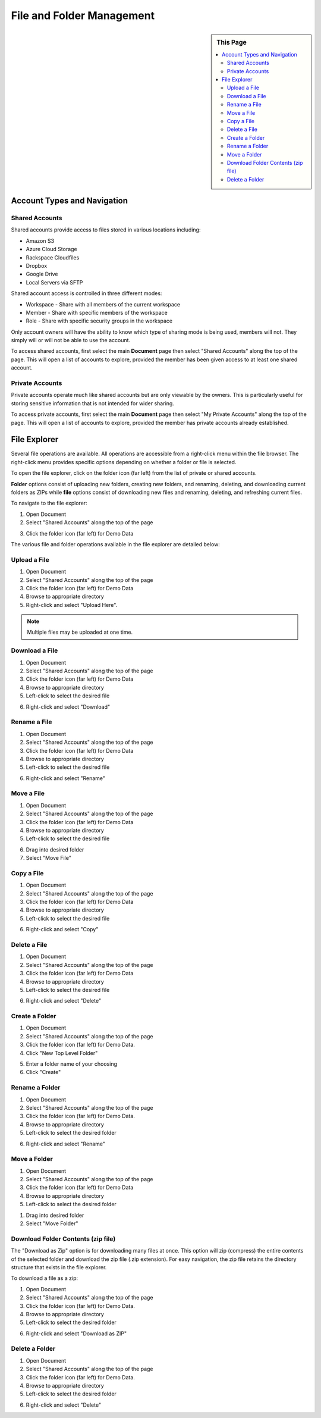 .. sectionauthor:: Genova Morel <genova.morel@tartansolutions.com>
.. sectionauthor:: Paul Morel <paul.morel@tartansolutions.com>


File and Folder Management
==========================

.. sidebar:: This Page

   .. contents::
      :local:


Account Types and Navigation
----------------------------

Shared Accounts
~~~~~~~~~~~~~~~

Shared accounts provide access to files stored in various locations
including:

- Amazon S3
- Azure Cloud Storage
- Rackspace Cloudfiles
- Dropbox
- Google Drive
- Local Servers via SFTP

Shared account access is controlled in three different modes:

-  Workspace - Share with all members of the current workspace
-  Member - Share with specific members of the workspace
-  Role - Share with specific security groups in the workspace

Only account owners will have the ability to know which type of sharing mode is being
used, members will not. They simply will or will not be able to use the account.

To access shared accounts, first select the main **Document** page then select "Shared Accounts" along the top of the page.
This will open a list of accounts to explore, provided the member has been 
given access to at least one shared account.

|Document Tab SA|


Private Accounts
~~~~~~~~~~~~~~~~

Private accounts operate much like shared accounts but are only viewable 
by the owners. This is particularly useful for storing sensitive information 
that is not intended for wider sharing.

To access private accounts, first select the main **Document** page then select "My Private Accounts" along the top of the page. This will open a list of accounts to explore, provided the member has 
private accounts already established.

|My Private Accounts Tab|


File Explorer
-------------

Several file operations are available. All operations are accessible from a right-click 
menu within the file browser. The right-click menu provides specific options depending on
whether a folder or file is selected.

To open the file explorer, click on the folder icon (far left) from the list of private or shared accounts.  |Demo Data Icon|

**Folder** options consist of uploading new folders, creating new folders, and renaming, deleting, and downloading current folders as ZIPs while **file** options consist of downloading new files and renaming, deleting, and refreshing current files.

|Folder File Select Options|  

To navigate to the file explorer:

1) Open Document
2) Select "Shared Accounts" along the top of the page

|Document Tab SA|

3) Click the folder icon (far left) for Demo Data

|Demo Data Icon|

The various file and folder operations available in the file explorer are detailed below:


Upload a File
~~~~~~~~~~~~~~~

1) Open Document
2) Select "Shared Accounts" along the top of the page
3) Click the folder icon (far left) for Demo Data
4) Browse to appropriate directory
5) Right-click and select "Upload Here".

|Upload File Select|

.. note:: Multiple files may be uploaded at one time.

Download a File
~~~~~~~~~~~~~~~~~~~~~~~~~~~~~~

1) Open Document
2) Select "Shared Accounts" along the top of the page
3) Click the folder icon (far left) for Demo Data
4) Browse to appropriate directory
5) Left-click to select the desired file

|File Select|

6) Right-click and select "Download"

|Download File Select|

Rename a File
~~~~~~~~~~~~~~~~~~~~~~~~~~~~~~

1) Open Document
2) Select "Shared Accounts" along the top of the page
3) Click the folder icon (far left) for Demo Data
4) Browse to appropriate directory
5) Left-click to select the desired file

|File Select|

6) Right-click and select "Rename"

|Rename File Select|

Move a File
~~~~~~~~~~~~~~~~~~~~~~~~~~~~~~

1) Open Document
2) Select "Shared Accounts" along the top of the page
3) Click the folder icon (far left) for Demo Data
4)  Browse to appropriate directory
5) Left-click to select the desired file

|File Select|

6) Drag into desired folder
7) Select "Move File" 

|Move File Select|

Copy a File
~~~~~~~~~~~~~~~~~~~~~~~~~~~~~~

1) Open Document
2) Select "Shared Accounts" along the top of the page
3) Click the folder icon (far left) for Demo Data
4) Browse to appropriate directory
5) Left-click to select the desired file

|File Select|

6) Right-click and select "Copy"

|Copy File Select|

Delete a File
~~~~~~~~~~~~~~~

1) Open Document
2) Select "Shared Accounts" along the top of the page
3) Click the folder icon (far left) for Demo Data
4) Browse to appropriate directory
5) Left-click to select the desired file

|File Select|

6) Right-click and select "Delete"

|Delete File Select|


Create a Folder
~~~~~~~~~~~~~~~~~~~~~~~~~~~~~~

1) Open Document
2) Select "Shared Accounts" along the top of the page
3) Click the folder icon (far left) for Demo Data.
4) Click "New Top Level Folder"

|New Folder Select|

5) Enter a folder name of your choosing
6) Click "Create"

|Name Create Folder|


Rename a Folder
~~~~~~~~~~~~~~~~~~~~~~~~~~~~~~

1) Open Document
2) Select "Shared Accounts" along the top of the page
3) Click the folder icon (far left) for Demo Data.
4) Browse to appropriate directory
5) Left-click to select the desired folder

|Folder Select|

6) Right-click and select "Rename"

|Rename Folder Select|


Move a Folder
~~~~~~~~~~~~~~~~~~~~~~~~~~~~~~

1) Open Document
2) Select "Shared Accounts" along the top of the page
3) Click the folder icon (far left) for Demo Data
4) Browse to appropriate directory
5) Left-click to select the desired folder

|Folder Select|

1) Drag into desired folder
2) Select "Move Folder" 

|Move Folder Select|

Download Folder Contents (zip file)
~~~~~~~~~~~~~~~~~~~~~~~~~~~~~~~~~~~~~~~~~~~~~

The "Download as Zip" option is for downloading many files at once. 
This option will zip (compress) the entire contents of the selected folder 
and download the zip file (.zip extension). For easy navigation, the zip file 
retains the directory structure that exists in the file explorer.

To download a file as a zip:

1) Open Document
2) Select "Shared Accounts" along the top of the page
3) Click the folder icon (far left) for Demo Data.
4) Browse to appropriate directory
5) Left-click to select the desired folder

|Folder Select|

6) Right-click and select "Download as ZIP"

|Download Folder as ZIP Select|


Delete a Folder
~~~~~~~~~~~~~~~~~~~~~~~~~~~~~~

1) Open Document
2) Select "Shared Accounts" along the top of the page
3) Click the folder icon (far left) for Demo Data.
4)  Browse to appropriate directory
5) Left-click to select the desired folder

|Folder Select|

6) Right-click and select "Delete"

|Delete Folder Select|

.. |Document Tab SA| image:: ../../_static/img/plaidcloud/document/Common/1_Document_Tab_SA.png
.. |Demo Data Icon| image:: ../../_static/img/plaidcloud/document/Common/2_Demo_Data_Icon.png
.. |Manage Accounts Tab| image:: ../../_static/img/plaidcloud/document/Common/2_Manage_Accounts_Tab.png
.. |File Select| image:: ../../_static/img/plaidcloud/document/Common/3_File_Select.png
.. |STS Select File| image:: ../../_static/img/plaidcloud/document/Common/3_STS_Select_File.png
.. |Folder Select| image:: ../../_static/img/plaidcloud/document/Common/3_Folder_Select.png
.. |My Private Accounts Tab| image:: ../../_static/img/plaidcloud/document/Accounts/Private_Accounts/2_My_Private_Accounts_Tab.png
.. |Folder File Select Options| image:: ../../_static/img/plaidcloud/document/Accounts/Shared_Accounts/File_Explorer/File_Explorer/1_Folder_File_Select_Options.png
.. |Upload File Select| image:: ../../_static/img/plaidcloud/document/Accounts/Shared_Accounts/File_Explorer/Upload_a_File/3_Upload_File_Select.png
.. |Download File Select| image:: ../../_static/img/plaidcloud/document/Accounts/Shared_Accounts/File_Explorer/Download_a_File/4_Download_File_Select.png
.. |Rename File Select| image:: ../../_static/img/plaidcloud/document/Accounts/Shared_Accounts/File_Explorer/Rename_a_File/4_Rename_File_Select.png
.. |Move File Select| image:: ../../_static/img/plaidcloud/document/Accounts/Shared_Accounts/File_Explorer/Move_a_File/4_Move_File_Select.png
.. |Copy File Select| image:: ../../_static/img/plaidcloud/document/Accounts/Shared_Accounts/File_Explorer/Copy_a_File/4_Select_Copy.png
.. |Delete File Select| image:: ../../_static/img/plaidcloud/document/Accounts/Shared_Accounts/File_Explorer/Delete_a_File/4_Delete_File_Select.png
.. |New Folder Select| image:: ../../_static/img/plaidcloud/document/Accounts/Shared_Accounts/File_Explorer/Create_a_Folder/3_New_Folder_Select.png
.. |Name Create Folder| image:: ../../_static/img/plaidcloud/document/Accounts/Shared_Accounts/File_Explorer/Create_a_Folder/4_Name_Create_Folder.png
.. |Rename Folder Select| image:: ../../_static/img/plaidcloud/document/Accounts/Shared_Accounts/File_Explorer/Rename_a_Folder/4_Rename_Folder_Select.png
.. |Move Folder Select| image:: ../../_static/img/plaidcloud/document/Accounts/Shared_Accounts/File_Explorer/Move_a_Folder/4_Move_Folder_Select.png
.. |Download Folder as Zip Select| image:: ../../_static/img/plaidcloud/document/Accounts/Shared_Accounts/File_Explorer/Download_Folder_Contents_Zip_File/4_Download_as_Zip_Select.png
.. |Delete Folder Select| image:: ../../_static/img/plaidcloud/document/Accounts/Shared_Accounts/File_Explorer/Delete_a_Folder/4_Delete_Folder_Select.png
